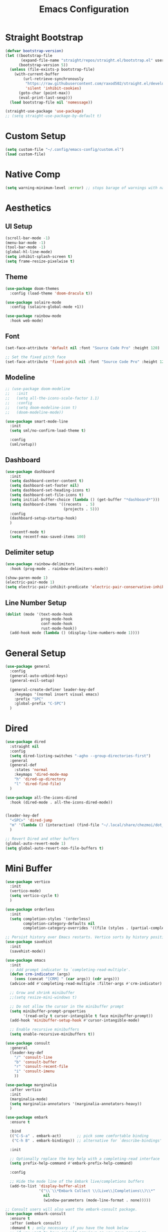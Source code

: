 #+title: Emacs Configuration
#+PROPERTY: header-args:emacs-lisp :tangle ~/.config/emacs-config/init.el

* Straight Bootstrap
#+begin_src emacs-lisp
  (defvar bootstrap-version)
  (let ((bootstrap-file
         (expand-file-name "straight/repos/straight.el/bootstrap.el" user-emacs-directory))
        (bootstrap-version 5))
    (unless (file-exists-p bootstrap-file)
      (with-current-buffer
          (url-retrieve-synchronously
           "https://raw.githubusercontent.com/raxod502/straight.el/develop/install.el"
           'silent 'inhibit-cookies)
        (goto-char (point-max))
        (eval-print-last-sexp)))
    (load bootstrap-file nil 'nomessage))

  (straight-use-package 'use-package)
  ;; (setq straight-use-package-by-default t)
#+end_src
* Custom Setup
#+begin_src emacs-lisp
(setq custom-file "~/.config/emacs-config/custom.el")
(load custom-file)
#+end_src
* Native Comp
#+begin_src emacs-lisp
  (setq warning-minimum-level :error) ;; stops barage of warnings with native comp
#+end_src
* Aesthetics
** UI Setup
#+begin_src emacs-lisp
  (scroll-bar-mode -1)
  (menu-bar-mode -1)
  (tool-bar-mode -1)
  (global-hl-line-mode)
  (setq inhibit-splash-screen t)
  (setq frame-resize-pixelwise t)
#+end_src
** Theme
#+begin_src emacs-lisp
  (use-package doom-themes
    :config (load-theme 'doom-dracula t))

  (use-package solaire-mode
    :config (solaire-global-mode +1))

  (use-package rainbow-mode
    :hook web-mode)
#+end_src
** Font
#+begin_src emacs-lisp
  (set-face-attribute 'default nil :font "Source Code Pro" :height 120)

  ;; Set the fixed pitch face
  (set-face-attribute 'fixed-pitch nil :font "Source Code Pro" :height 120)
#+end_src
** Modeline
#+begin_src emacs-lisp
  ;; (use-package doom-modeline
  ;;   :init
  ;;   (setq all-the-icons-scale-factor 1.1)
  ;;   :config
  ;;   (setq doom-modeline-icon t)
  ;;   (doom-modeline-mode))

  (use-package smart-mode-line
    :init
    (setq sml/no-confirm-load-theme t)

    :config
    (sml/setup))
#+end_src
** Dashboard
#+begin_src emacs-lisp
  (use-package dashboard
    :init
    (setq dashboard-center-content t)
    (setq dashboard-set-footer nil)
    (setq dashboard-set-heading-icons t)
    (setq dashboard-set-file-icons t)
    (setq initial-buffer-choice (lambda () (get-buffer "*dashboard*")))
    (setq dashboard-items '((recents  . 5)
                            (projects . 5)))
    :config
    (dashboard-setup-startup-hook)
    )
  
    (recentf-mode t)
    (setq recentf-max-saved-items 100)
#+end_src
** Delimiter setup
#+begin_src emacs-lisp
  (use-package rainbow-delimiters
    :hook (prog-mode . rainbow-delimiters-mode))

  (show-paren-mode 1)
  (electric-pair-mode 1)
  (setq electric-pair-inhibit-predicate 'electric-pair-conservative-inhibit)

#+end_src
** Line Number Setup
#+begin_src emacs-lisp
  (dolist (mode '(text-mode-hook
                  prog-mode-hook
                  conf-mode-hook
                  rust-mode-hook))
    (add-hook mode (lambda () (display-line-numbers-mode 1))))
#+end_src
* General Setup
#+begin_src emacs-lisp
  (use-package general
    :config
    (general-auto-unbind-keys)
    (general-evil-setup)
  
    (general-create-definer leader-key-def
      :keymaps '(normal insert visual emacs)
      :prefix "SPC"
      :global-prefix "C-SPC")
    )
#+end_src
* Dired
#+begin_src emacs-lisp
  (use-package dired
    :straight nil
    :config
    (setq dired-listing-switches "-agho --group-directories-first")
    :general
    (general-def
      :states 'normal
      :keymaps 'dired-mode-map
      "h" 'dired-up-directory
      "l" 'dired-find-file)
    )
  
  (use-package all-the-icons-dired
    :hook (dired-mode . all-the-icons-dired-mode))
  
  
  (leader-key-def
    "<SPC>" 'dired-jump
    "m" '(lambda () (interactive) (find-file "~/.local/share/chezmoi/dot_config/emacs-config/init.org"))
    )
  
  ;; Revert Dired and other buffers
  (global-auto-revert-mode 1)
  (setq global-auto-revert-non-file-buffers t)
#+end_src
* Mini Buffer
#+begin_src emacs-lisp
  (use-package vertico
    :init
    (vertico-mode)
    (setq vertico-cycle t)
    )

  (use-package orderless
    :init
    (setq completion-styles '(orderless)
          completion-category-defaults nil
          completion-category-overrides '((file (styles . (partial-completion))))))

  ;; Persist history over Emacs restarts. Vertico sorts by history position.
  (use-package savehist
    :init
    (savehist-mode))

  (use-package emacs
    :init
    ;; Add prompt indicator to `completing-read-multiple'.
    (defun crm-indicator (args)
      (cons (concat "[CRM] " (car args)) (cdr args)))
    (advice-add #'completing-read-multiple :filter-args #'crm-indicator)

    ;; Grow and shrink minibuffer
    ;;(setq resize-mini-windows t)

    ;; Do not allow the cursor in the minibuffer prompt
    (setq minibuffer-prompt-properties
          '(read-only t cursor-intangible t face minibuffer-prompt))
    (add-hook 'minibuffer-setup-hook #'cursor-intangible-mode)

    ;; Enable recursive minibuffers
    (setq enable-recursive-minibuffers t))

  (use-package consult
    :general
    (leader-key-def
      "/" 'consult-line
      "b" 'consult-buffer
      "r" 'consult-recent-file
      "i" 'consult-imenu
      ))

  (use-package marginalia
    :after vertico
    :init
    (marginalia-mode)
    (setq marginalia-annotators '(marginalia-annotators-heavy))
    )

  (use-package embark
    :ensure t

    :bind
    (("C-S-a" . embark-act)       ;; pick some comfortable binding
     ("C-h B" . embark-bindings)) ;; alternative for `describe-bindings'

    :init

    ;; Optionally replace the key help with a completing-read interface
    (setq prefix-help-command #'embark-prefix-help-command)

    :config

    ;; Hide the mode line of the Embark live/completions buffers
    (add-to-list 'display-buffer-alist
                 '("\\`\\*Embark Collect \\(Live\\|Completions\\)\\*"
                   nil
                   (window-parameters (mode-line-format . none)))))

  ;; Consult users will also want the embark-consult package.
  (use-package embark-consult
    :ensure t
    :after (embark consult)
    :demand t ; only necessary if you have the hook below
    ;; if you want to have consult previews as you move around an
    ;; auto-updating embark collect buffer
    :hook
    (embark-collect-mode . embark-consult-preview-minor-mode))
#+end_src
* Misc
#+begin_src emacs-lisp
  (setq backup-directory-alist `(("." . "~/.saves")))
  
  (setq delete-by-moving-to-trash t)
  (defun system-move-file-to-trash (filename)
    (shell-command (concat (executable-find "rip --graveyard ~/.local/share/Trash") " " filename)))
#+end_src
* Whitespace
#+begin_src emacs-lisp
  (use-package ws-butler
    :hook ((text-mode . ws-butler-mode)
           (prog-mode . ws-butler-mode)))
#+end_src
* PDF
#+begin_src emacs-lisp
  (use-package pdf-tools)
  (pdf-tools-install)
#+end_src
* Terminals
#+begin_src emacs-lisp
  (leader-key-def
    "t" 'eshell-other-window)
  
  (defun eshell-other-window ()
    "Open a `eshell' in a new window."
    (interactive)
    (let ((buf (eshell)))
      (switch-to-buffer (other-buffer buf))
      (switch-to-buffer-other-window buf)))
#+end_src
* Org Mode
#+begin_src emacs-lisp
  (use-package org
    :straight nil
    :init
    (setq org-confirm-babel-evaluate nil)
    (setq org-src-window-setup 'current-window)
    (setq org-ellipsis " ▾")
    (setq org-M-RET-may-split-line nil)
    (setq org-latex-pdf-process '("texi2dvi -p -b -V %f"))
  
    (require 'org-tempo)
    :config
    (org-babel-do-load-languages
     'org-babel-load-languages
     '((emacs-lisp . t)
       (python . t)
       (R . t)
       (shell . t)))
    (add-to-list 'org-structure-template-alist '("el" . "src emacs-lisp"))
    (add-to-list 'org-structure-template-alist '("py" . "src python"))
    (add-to-list 'org-structure-template-alist '("sh" . "src shell"))
    (add-to-list 'org-structure-template-alist '("r" . "src R"))
  
    (use-package org-superstar
      :hook (org-mode . (lambda () (org-superstar-mode 1))))
  
    (use-package ox-pandoc
      :init
      (setq org-pandoc-options-for-latex-pdf '((pdf-engine . "xelatex"))))
  
    (use-package org-ql)
    :hook (org-mode . org-indent-mode)
    )
  
#+end_src
* Literate Calc
 #+begin_src emacs-lisp
   (use-package literate-calc-mode)
 #+end_src
* EVIL
#+begin_src emacs-lisp
  (use-package evil
    :init
    (setq evil-want-keybinding nil)
    (setq evil-undo-system 'undo-tree)
    (setq evil-want-integration t)
    (setq evil-respect-visual-line-mode t)
    (setq evil-want-C-u-scroll t)
    (setq evil-cros-lines t)

    :hook (evil-mode . visual-line-mode)

    :config
    (evil-mode 1)

    :general
    ("C-M-u" 'universal-argument)
    (:states '(normal motion)
             "j" 'evil-next-visual-line
             "k" 'evil-previous-visual-line
             )
    )

  (use-package evil-collection
    :after evil
    :config
    (evil-collection-init))

  (use-package evil-commentary
    :config
    (evil-commentary-mode 1))

  (use-package evil-goggles
    :config
    (evil-goggles-mode 1))

  (use-package evil-snipe
    :general
    (:states '(normal motion)
             "s" 'evil-snipe-s
             "S" 'evil-snipe-S)
    )

  (use-package evil-multiedit
    :config
    (evil-multiedit-default-keybinds)
    )
  (use-package undo-tree
    :config
    (global-undo-tree-mode 1)
    )

  (use-package evil-surround
    :config
    (global-evil-surround-mode 1))
#+end_src
* Help
#+begin_src emacs-lisp
  (use-package free-keys)
  (use-package which-key
    :init (which-key-mode)
    :config
    (setq which-key-idle-delay 0.3))
  
  (use-package helpful)
  (leader-key-def
    "h" 'helpful-at-point
    )
  
  (use-package define-word
    :general
    (leader-key-def
      "d" 'define-word-at-point
      "D" 'define-word
      ))
  
  ;; setup spellcheck from this blog post: http://blog.binchen.org/posts/what-s-the-best-spell-check-set-up-in-emacs/
  ;; Does what I need it to do ¯\_(ツ)_/¯
  (cond
   ;; try hunspell at first
   ;; if hunspell does NOT exist, use aspell
   ((executable-find "hunspell")
    (setq ispell-program-name "hunspell")
    (setq ispell-local-dictionary "en_US")
    (setq ispell-local-dictionary-alist
          ;; Please note the list `("-d" "en_US")` contains ACTUAL parameters passed to hunspell
          ;; You could use `("-d" "en_US,en_US-med")` to check with multiple dictionaries
          '(("en_US" "[[:alpha:]]" "[^[:alpha:]]" "[']" nil ("-d" "en_US") nil utf-8)))
  
    ;; new variable `ispell-hunspell-dictionary-alist' is defined in Emacs
    ;; If it's nil, Emacs tries to automatically set up the dictionaries.
    (when (boundp 'ispell-hunspell-dictionary-alist)
      (setq ispell-hunspell-dictionary-alist ispell-local-dictionary-alist)))
  
   ((executable-find "aspell")
    (setq ispell-program-name "aspell")
    ;; Please note ispell-extra-args contains ACTUAL parameters passed to aspell
    (setq ispell-extra-args '("--sug-mode=ultra" "--lang=en_US"))))
  
#+end_src
* Navigation
#+begin_src emacs-lisp

  (use-package avy
    :general
    ("C-s" 'avy-goto-char-timer)
    )

  (general-def
    "C-w m" 'maximize-window)

  (use-package winum
    :general
    (
     "M-1" 'winum-select-window-1
     "M-2" 'winum-select-window-2
     "M-3" 'winum-select-window-3
     "M-4" 'winum-select-window-4
     "M-5" 'winum-select-window-5
     "M-6" 'winum-select-window-6
     "M-7" 'winum-select-window-7
     "M-8" 'winum-select-window-8
     )
    :config
    (winum-mode t))

  (use-package yafolding)

  (use-package smartscan
    :hook (prog-mode . smartscan-mode))

  (use-package rg
    :config
    (rg-enable-default-bindings))
#+end_src
* Development
** Formatting
#+begin_src emacs-lisp
  (use-package aggressive-indent
    :hook (prog-mode . aggressive-indent-mode)
    )
  
  (use-package format-all
    :config
    (format-all-mode 1))
#+end_src
** Version Control
#+begin_src emacs-lisp
  (use-package magit
    :general
    (leader-key-def
      "g" 'magit-status
      ))
#+end_src
** Projects
#+begin_src emacs-lisp
  (use-package projectile
    :config (projectile-mode)
    :init
    (setq projectile-switch-project-action #'projectile-dired)
    :general
    (leader-key-def
      "p" 'projectile-command-map
      ))
#+end_src
** Languages
#+begin_src emacs-lisp
  (use-package toml-mode)
  (use-package fish-mode)
  (use-package yaml-mode
    :mode "\\.yml\\'")
  (use-package rustic)
  (use-package nix-mode)
  (use-package json-mode)

  (use-package gnuplot)
  (autoload 'gnuplot-mode "gnuplot" "Gnuplot major mode" t)
  (autoload 'gnuplot-make-buffer "gnuplot" "open a buffer in gnuplot-mode" t)
  (setq auto-mode-alist (append '(("\\.gp$" . gnuplot-mode)) auto-mode-alist))


  (use-package ess)

  (use-package kbd-mode
    :straight (kbd-mode :type git :host github :repo "kmonad/kbd-mode"))
#+end_src
** Syntax Checking
#+begin_src emacs-lisp
(use-package flycheck
  :init (global-flycheck-mode)
  )
#+end_src
** Completion
#+begin_src emacs-lisp
  (use-package company
    :init
    (setq company-minimum-prefix-length 1
          company-idle-delay 0.0) ;; default is 0.2
    )
#+end_src
** LSP
#+begin_src emacs-lisp
  (use-package lsp-mode
    :init
    (setq gc-cons-threshold 100000000) ;; set per the lsp-doctor recommendation
    (setq read-process-output-max (* 1024 1024)) ;; same reason ^
    (setq lsp-keymap-prefix "C-c l")
    :hook (
           (rustic-mode . lsp)
           (lsp-mode . lsp-enable-which-key-integration))
    :commands lsp)
  
  (use-package lsp-ui :commands lsp-ui-mode)
  (use-package lsp-treemacs :commands lsp-treemacs-errors-list)
  
#+end_src

* local variables
;; Local Variables: 
;; eval: (add-hook 'after-save-hook (lambda ()(if (y-or-n-p "Tangle?")(org-babel-tangle))) nil t) 
;; End:
